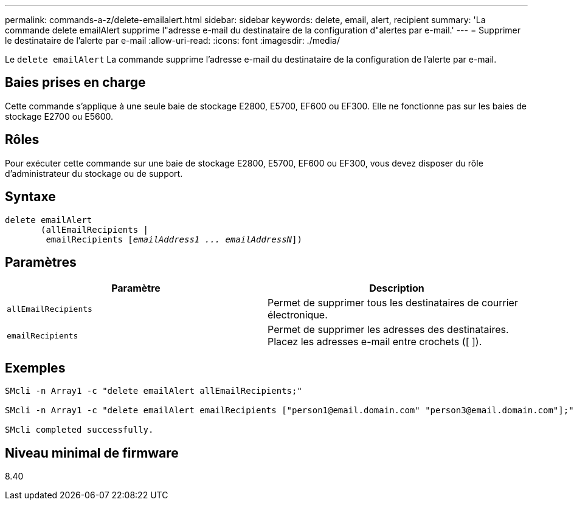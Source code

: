 ---
permalink: commands-a-z/delete-emailalert.html 
sidebar: sidebar 
keywords: delete, email, alert, recipient 
summary: 'La commande delete emailAlert supprime l"adresse e-mail du destinataire de la configuration d"alertes par e-mail.' 
---
= Supprimer le destinataire de l'alerte par e-mail
:allow-uri-read: 
:icons: font
:imagesdir: ./media/


[role="lead"]
Le `delete emailAlert` La commande supprime l'adresse e-mail du destinataire de la configuration de l'alerte par e-mail.



== Baies prises en charge

Cette commande s'applique à une seule baie de stockage E2800, E5700, EF600 ou EF300. Elle ne fonctionne pas sur les baies de stockage E2700 ou E5600.



== Rôles

Pour exécuter cette commande sur une baie de stockage E2800, E5700, EF600 ou EF300, vous devez disposer du rôle d'administrateur du stockage ou de support.



== Syntaxe

[listing, subs="+macros"]
----

delete emailAlert
       (allEmailRecipients |
        emailRecipients pass:quotes[[_emailAddress1 ... emailAddressN_]])
----


== Paramètres

|===
| Paramètre | Description 


 a| 
`allEmailRecipients`
 a| 
Permet de supprimer tous les destinataires de courrier électronique.



 a| 
`emailRecipients`
 a| 
Permet de supprimer les adresses des destinataires. Placez les adresses e-mail entre crochets ([ ]).

|===


== Exemples

[listing]
----

SMcli -n Array1 -c "delete emailAlert allEmailRecipients;"

SMcli -n Array1 -c "delete emailAlert emailRecipients ["person1@email.domain.com" "person3@email.domain.com"];"

SMcli completed successfully.
----


== Niveau minimal de firmware

8.40
